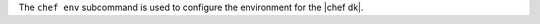 .. The contents of this file may be included in multiple topics (using the includes directive).
.. The contents of this file should be modified in a way that preserves its ability to appear in multiple topics.


The ``chef env`` subcommand is used to configure the environment for the |chef dk|.
